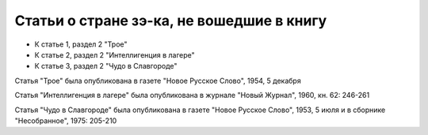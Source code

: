 Статьи о стране зэ-ка, не вошедшие в книгу
==========================================

- К статье 1, раздел 2  "Трое"
- К статье 2, раздел 2  "Интеллигенция в лагере"
- К статье 3, раздел 2  "Чудо в Славгороде"

Статья "Трое" была опубликована в газете "Новое Русское Слово", 1954, 5
декабря

Статья "Интеллигенция в лагере" была опубликована в журнале "Новый
Журнал", 1960, кн. 62: 246-261

Статья "Чудо в Славгороде" была опубликована в газете "Новое Русское
Слово", 1953, 5 июля и в сборнике "Несобранное", 1975: 205-210
